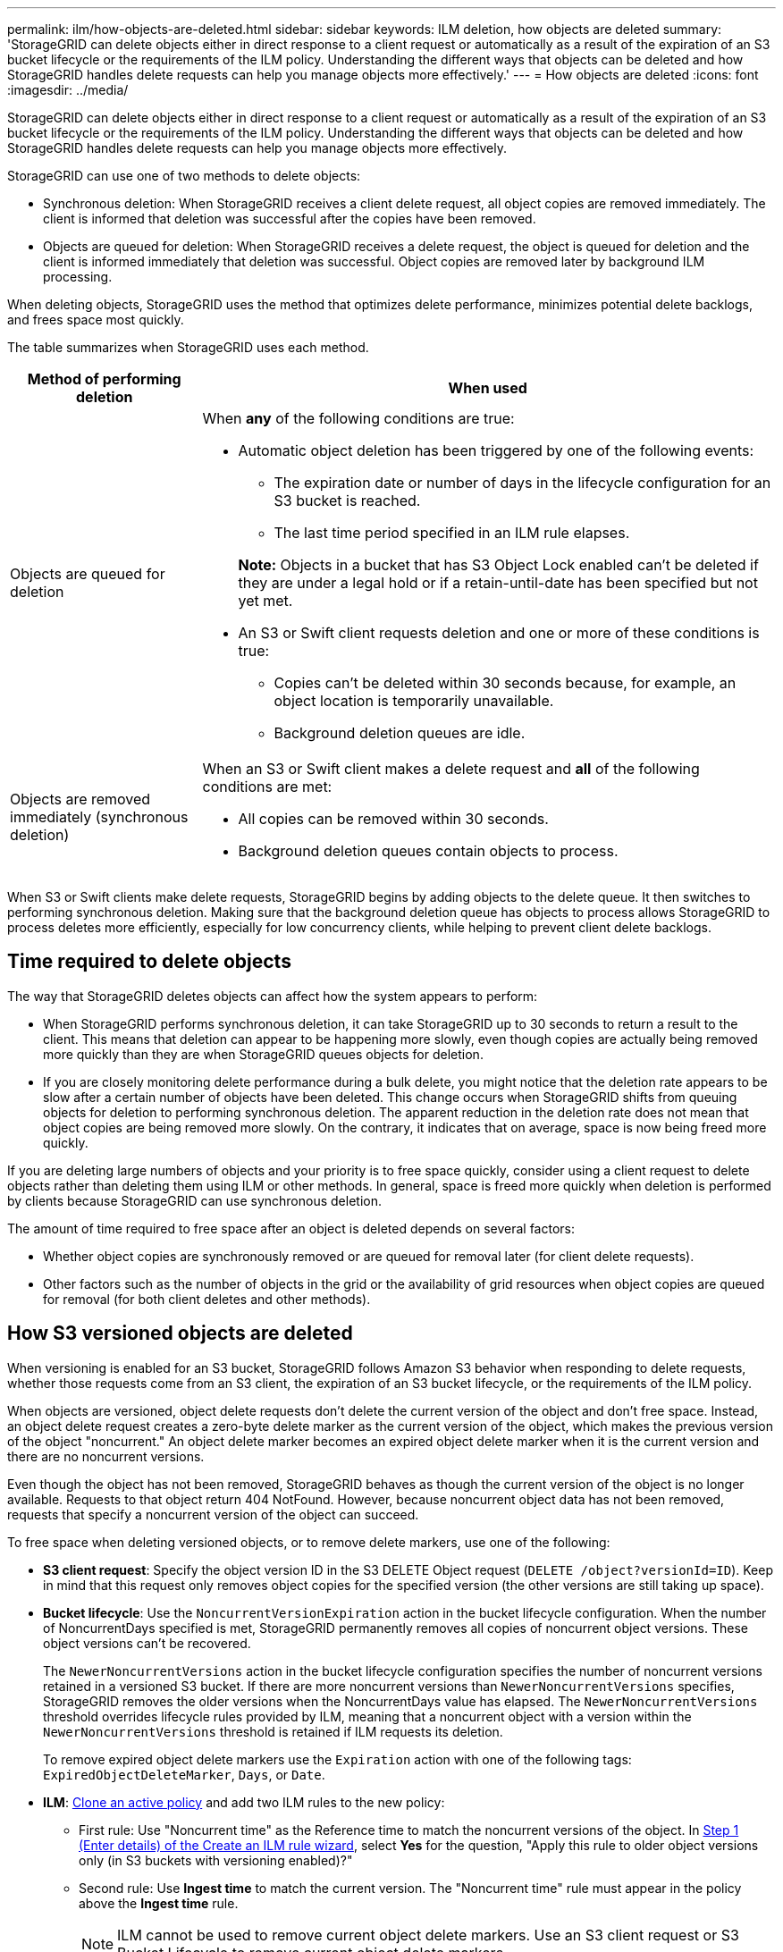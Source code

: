 ---
permalink: ilm/how-objects-are-deleted.html
sidebar: sidebar
keywords: ILM deletion, how objects are deleted
summary: 'StorageGRID can delete objects either in direct response to a client request or automatically as a result of the expiration of an S3 bucket lifecycle or the requirements of the ILM policy. Understanding the different ways that objects can be deleted and how StorageGRID handles delete requests can help you manage objects more effectively.'
---
= How objects are deleted
:icons: font
:imagesdir: ../media/

[.lead]
StorageGRID can delete objects either in direct response to a client request or automatically as a result of the expiration of an S3 bucket lifecycle or the requirements of the ILM policy. Understanding the different ways that objects can be deleted and how StorageGRID handles delete requests can help you manage objects more effectively.

StorageGRID can use one of two methods to delete objects:

* Synchronous deletion: When StorageGRID receives a client delete request, all object copies are removed immediately. The client is informed that deletion was successful after the copies have been removed.
* Objects are queued for deletion: When StorageGRID receives a delete request, the object is queued for deletion and the client is informed immediately that deletion was successful. Object copies are removed later by background ILM processing.

When deleting objects, StorageGRID uses the method that optimizes delete performance, minimizes potential delete backlogs, and frees space most quickly.

The table summarizes when StorageGRID uses each method.

[cols="1a,3a" options="header"]
|===
| Method of performing deletion| When used

| Objects are queued for deletion
| When *any* of the following conditions are true:

* Automatic object deletion has been triggered by one of the following events:
** The expiration date or number of days in the lifecycle configuration for an S3 bucket is reached.
** The last time period specified in an ILM rule elapses.

+
*Note:* Objects in a bucket that has S3 Object Lock enabled can't be deleted if they are under a legal hold or if a retain-until-date has been specified but not yet met.

* An S3 or Swift client requests deletion and one or more of these conditions is true:

** Copies can't be deleted within 30 seconds because, for example, an object location is temporarily unavailable.
** Background deletion queues are idle.

| Objects are removed immediately (synchronous deletion)
| When an S3 or Swift client makes a delete request and *all* of the following conditions are met:

* All copies can be removed within 30 seconds.
* Background deletion queues contain objects to process.
|===

When S3 or Swift clients make delete requests, StorageGRID begins by adding objects to the delete queue. It then switches to performing synchronous deletion. Making sure that the background deletion queue has objects to process allows StorageGRID to process deletes more efficiently, especially for low concurrency clients, while helping to prevent client delete backlogs.

== Time required to delete objects

The way that StorageGRID deletes objects can affect how the system appears to perform:

* When StorageGRID performs synchronous deletion, it can take StorageGRID up to 30 seconds to return a result to the client. This means that deletion can appear to be happening more slowly, even though copies are actually being removed more quickly than they are when StorageGRID queues objects for deletion.
* If you are closely monitoring delete performance during a bulk delete, you might notice that the deletion rate appears to be slow after a certain number of objects have been deleted. This change occurs when StorageGRID shifts from queuing objects for deletion to performing synchronous deletion. The apparent reduction in the deletion rate does not mean that object copies are being removed more slowly. On the contrary, it indicates that on average, space is now being freed more quickly.

If you are deleting large numbers of objects and your priority is to free space quickly, consider using a client request to delete objects rather than deleting them using ILM or other methods. In general, space is freed more quickly when deletion is performed by clients because StorageGRID can use synchronous deletion.

The amount of time required to free space after an object is deleted depends on several factors:

* Whether object copies are synchronously removed or are queued for removal later (for client delete requests).
* Other factors such as the number of objects in the grid or the availability of grid resources when object copies are queued for removal (for both client deletes and other methods).

[[delete-s3-versioned-objects]]
== How S3 versioned objects are deleted

When versioning is enabled for an S3 bucket, StorageGRID follows Amazon S3 behavior when responding to delete requests, whether those requests come from an S3 client, the expiration of an S3 bucket lifecycle, or the requirements of the ILM policy.

When objects are versioned, object delete requests don't delete the current version of the object and don't free space. Instead, an object delete request creates a zero-byte delete marker as the current version of the object, which makes the previous version of the object "noncurrent." An object delete marker becomes an expired object delete marker when it is the current version and there are no noncurrent versions.

Even though the object has not been removed, StorageGRID behaves as though the current version of the object is no longer available. Requests to that object return 404 NotFound. However, because noncurrent object data has not been removed, requests that specify a noncurrent version of the object can succeed.

To free space when deleting versioned objects, or to remove delete markers, use one of the following:

* *S3 client request*: Specify the object version ID in the S3 DELETE Object request (`DELETE /object?versionId=ID`). Keep in mind that this request only removes object copies for the specified version (the other versions are still taking up space).

* *Bucket lifecycle*: Use the `NoncurrentVersionExpiration` action in the bucket lifecycle configuration. When the number of NoncurrentDays specified is met, StorageGRID permanently removes all copies of noncurrent object versions. These object versions can't be recovered.
+
The `NewerNoncurrentVersions` action in the bucket lifecycle configuration specifies the number of noncurrent versions retained in a versioned S3 bucket. If there are more noncurrent versions than `NewerNoncurrentVersions` specifies, StorageGRID removes the older versions when the NoncurrentDays value has elapsed. The `NewerNoncurrentVersions` threshold overrides lifecycle rules provided by ILM, meaning that a noncurrent object with a version within the `NewerNoncurrentVersions` threshold is retained if ILM requests its deletion.
+
To remove expired object delete markers use the `Expiration` action with one of the following tags: `ExpiredObjectDeleteMarker`, `Days`, or `Date`.

* *ILM*: link:creating-ilm-policy.html[Clone an active policy] and add two ILM rules to the new policy:
** First rule: Use "Noncurrent time" as the Reference time to match the noncurrent versions of the object. In link:create-ilm-rule-enter-details.html[Step 1 (Enter details) of the Create an ILM rule wizard], select *Yes* for the question, "Apply this rule to older object versions only (in S3 buckets with versioning enabled)?" 
** Second rule: Use *Ingest time* to match the current version. The "Noncurrent time" rule must appear in the policy above the *Ingest time* rule.
+
NOTE: ILM cannot be used to remove current object delete markers. Use an S3 client request or S3 Bucket Lifecycle to remove current object delete markers.

* *Delete objects in bucket*: Use the tenant manager to link:../tenant/deleting-s3-bucket-objects.html[delete all object versions], including delete markers, from a bucket.
+
When a versioned object is deleted, StorageGRID creates a zero-byte delete marker as the current version of the object. All objects and delete markers must be removed before a versioned bucket can be deleted.
+

** Delete markers created in StorageGRID 11.7 or earlier can only be removed through S3 client requests, they are not removed by ILM, bucket lifecycle rules, or Delete objects in bucket operations.

** Delete markers from a bucket that was created in StorageGRID 11.8 or later can be removed by ILM, bucket lifecycle rules, Delete objects in bucket operations, or an explicit S3 client deletion. Expired delete markers in StorageGRID 11.8 or later must be removed by bucket lifecycle rules or by an explicit S3 client request with a version ID specified.

.Related information

* link:../s3/index.html[Use S3 REST API]

* link:example-4-ilm-rules-and-policy-for-s3-versioned-objects.html[Example 4: ILM rules and policy for S3 versioned objects]

